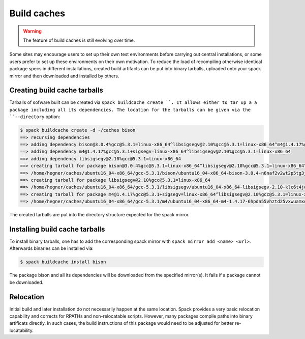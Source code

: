 .. _binary_caches:

Build caches
============================

.. warning:: The feature of build caches is still evolving over time.

Some sites may encourage users to set up their own test environments
before carrying out central installations, or some users prefer to set
up these environments on their own motivation. To reduce the load of
recompiling otherwise identical package specs in different installations,
created build artifacts can be put into binary tarballs, uploaded onto 
your spack mirror and then downloaded and installed by others.


Creating build cache tarballs
-----------------------------

Tarballs of sofware built can be created via 
``spack buildcache create ``.
It allows either to tar up a a package including all
its dependencies. The location for the tarballs
can be given via the ``--directory`` option:

.. code-block:: sh

   $ spack buildcache create -d ~/caches bison
   ==> recursing dependencies
   ==> adding dependency bison@3.0.4%gcc@5.3.1=linux-x86_64^libsigsegv@2.10%gcc@5.3.1=linux-x86_64^m4@1.4.17%gcc@5.3.1+sigsegv=linux-x86_64
   ==> adding dependency m4@1.4.17%gcc@5.3.1+sigsegv=linux-x86_64^libsigsegv@2.10%gcc@5.3.1=linux-x86_64
   ==> adding dependency libsigsegv@2.10%gcc@5.3.1=linux-x86_64
   ==> creating tarball for package bison@3.0.4%gcc@5.3.1=linux-x86_64^libsigsegv@2.10%gcc@5.3.1=linux-x86_64^m4@1.4.17%gcc@5.3.1+sigsegv=linux-x86_64 
   ==> /home/hegner/caches/ubuntu16_04-x86_64/gcc-5.3.1/bison/ubuntu16_04-x86_64-bison-3.0.4-n6naf2v2wt2p5tg3jdveuqufhjwlba7o.tar.gz
   ==> creating tarball for package libsigsegv@2.10%gcc@5.3.1=linux-x86_64 
   ==> /home/hegner/caches/ubuntu16_04-x86_64/gcc-5.3.1/libsigsegv/ubuntu16_04-x86_64-libsigsegv-2.10-klc6t4jq2w6ochuz6xosu6vaujbwszds.tar.gz
   ==> creating tarball for package m4@1.4.17%gcc@5.3.1+sigsegv=linux-x86_64^libsigsegv@2.10%gcc@5.3.1=linux-x86_64 
   ==> /home/hegner/caches/ubuntu16_04-x86_64/gcc-5.3.1/m4/ubuntu16_04-x86_64-m4-1.4.17-6hpdn55vhztd25vxwuamxqo7edmootwv.tar.gz


The created tarballs are put into the directory structure expected for the
spack mirror.


Installing build cache tarballs
--------------------------------

To install binary tarballs, one has to add the corresponding spack mirror
with ``spack mirror add <name> <url>``. Afterwards binaries can be installed
via:

.. code-block:: sh

   $ spack buildcache install bison
   
The package bison and all its dependencies will be downloaded from the 
specified mirror(s). It fails if a package cannot be downloaded.


Relocation
-------------------------------

Initial build and later installation do not necessarily happen at the same
location. Spack provides a very basic relocation capability and corrects for
RPATHs and non-relocatable scripts. However, many packages compile paths into
binary artificats directly. In such cases, the build instructions of this
package would need to be adjusted for better re-locatability.
